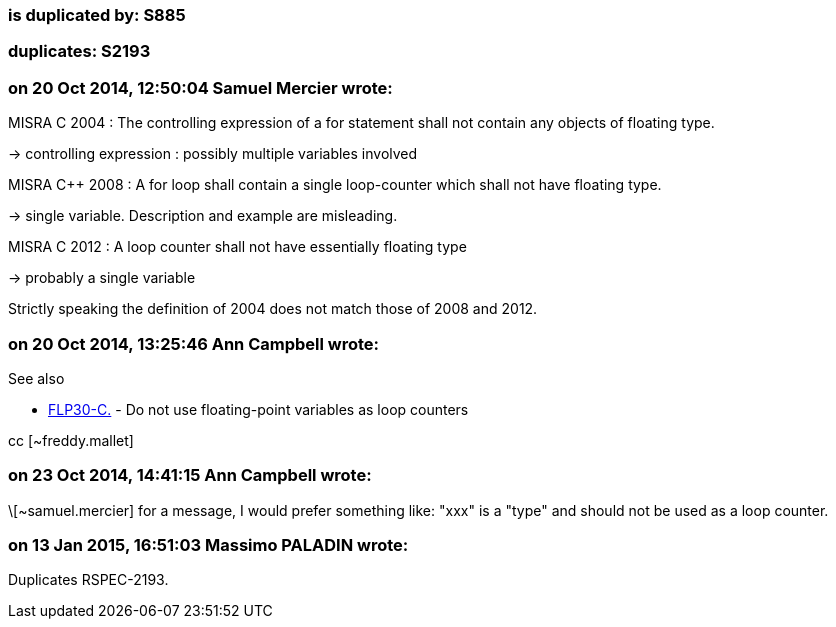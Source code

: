 === is duplicated by: S885

=== duplicates: S2193

=== on 20 Oct 2014, 12:50:04 Samuel Mercier wrote:
MISRA C 2004 : The controlling expression of a for statement shall not contain any objects of floating type.

-> controlling expression : possibly multiple variables involved


MISRA {cpp} 2008 : A for loop shall contain a single loop-counter which shall not have floating type.

-> single variable. Description and example are misleading.


MISRA C 2012 : A loop counter shall not have essentially floating type

-> probably a single variable


Strictly speaking the definition of 2004 does not match those of 2008 and 2012.

=== on 20 Oct 2014, 13:25:46 Ann Campbell wrote:
See also 

* https://www.securecoding.cert.org/confluence/x/AoG_/[FLP30-C.] -  Do not use floating-point variables as loop counters

cc [~freddy.mallet]

=== on 23 Oct 2014, 14:41:15 Ann Campbell wrote:
\[~samuel.mercier] for a message, I would prefer something like: "xxx" is a "type" and should not be used as a loop counter.

=== on 13 Jan 2015, 16:51:03 Massimo PALADIN wrote:
Duplicates RSPEC-2193.

